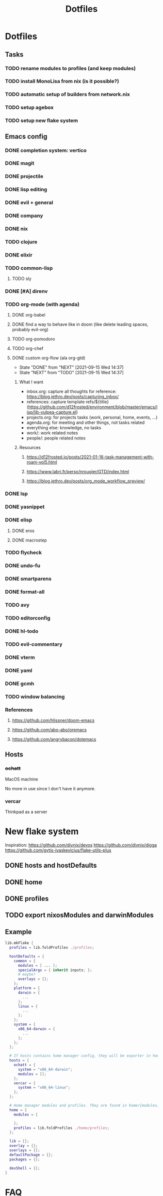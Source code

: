 #+TITLE: Dotfiles

* Dotfiles
** Tasks
*** TODO rename modules to profiles (and keep modules)
*** TODO install MonoLisa from nix (is it possible?)
*** TODO automatic setup of builders from network.nix
*** TODO setup agebox
*** TODO setup new flake system
** Emacs config
*** DONE completion system: vertico
*** DONE magit
*** DONE projectile
*** DONE lisp editing
*** DONE evil + general
*** DONE company
*** DONE nix
*** TODO clojure
*** DONE elixir
*** TODO common-lisp
**** TODO sly
*** DONE [#A] direnv
*** TODO org-mode (with agenda)
**** DONE org-babel
**** DONE find a way to behave like in doom (like delete leading spaces, probably evil-org)
**** TODO org-pomodoro
**** TODO org-chef
**** DONE custom org-flow (ala org-gtd)
- State "DONE"       from "NEXT"       [2021-09-15 Wed 14:37]
- State "NEXT"       from "TODO"       [2021-09-15 Wed 14:37]
***** What I want
- inbox.org: capture all thoughts
  for reference: https://blog.jethro.dev/posts/capturing_inbox/
- references: capture template refs/${title} (https://github.com/d12frosted/environment/blob/master/emacs/lisp/lib-vulpea-capture.el)
- projects.org: for projects tasks (work, personal, home, events, ...)
- agenda.org: for meeting and other things, not tasks related
- everything else: knowledge, no tasks
- work/: work related notes
- people/: people related notes

***** Resources
****** https://d12frosted.io/posts/2021-01-16-task-management-with-roam-vol5.html
****** https://www.labri.fr/perso/nrougier/GTD/index.html
****** https://blog.jethro.dev/posts/org_mode_workflow_preview/
*** DONE lsp
*** DONE yasnippet
*** DONE elisp
**** DONE eros
**** DONE macrostep
*** TODO flycheck
*** DONE undo-fu
*** DONE smartparens
*** DONE format-all
*** TODO avy
*** TODO editorconfig 
*** DONE hl-todo
*** TODO evil-commentary
*** DONE vterm
*** DONE yaml
*** DONE gcmh
*** TODO window balancing
*** References
**** https://github.com/hlissner/doom-emacs
**** https://github.com/abo-abo/oremacs
**** https://github.com/angrybacon/dotemacs
** Hosts
*** +ochatt+
MacOS machine

No more in use since I don't have it anymore.

*** vercar
Thinkpad as a server

* New flake system

Inspiration:
https://github.com/divnix/devos
https://github.com/divnix/digga
https://github.com/gytis-ivaskevicius/flake-utils-plus

** DONE hosts and hostDefaults
** DONE home
** DONE profiles
** TODO export nixosModules and darwinModules

** Example

#+begin_src nix
lib.mkFlake {
  profiles = lib.foldProfiles ./profiles;

  hostDefaults = {
    common = {
      modules = [ ... ];
      specialArgs = { inherit inputs; };
      # maybe?
      overlays = {};
    };
    platform = {
      darwin = {
        ...
      };
      linux = {
        ...
      };
    };
    system = {
      x86_64-darwin = {
        ...
      };
    };
  };

  # If hosts contains home manager config, they will be exporter in homeConfigurations with format `user@host`
  hosts = {
    ochatt = {
      system = "x86_64-darwin";
      modules = [];
    };
    vercar = {
      system = "x86_64-linux";
    };
  };

  # Home manager modules and profiles. They are found in home/{modules,profiles}
  home = {
    modules = {

    };
    profiles = lib.foldProfiles ./home/profiles;
  };

  lib = {};
  overlay = {};
  overlays = {};
  defaultPackage = {};
  packages = {};

  devShell = {};
}
#+end_src

* FAQ
** How do I find my hostNames?

*** TODO Specify a way to create an hostname / have a naming scheme
*** Resources

Site where I find birds: https://ebird.org
Search birds in any language: https://avibase.bsc-eoc.org
How they are translated to codes: https://www.audubonspokane.org/bird-codes

*** Bird List

- https://ebird.org/species/ochatt1 *took*
- https://ebird.org/species/blujay
- https://ebird.org/species/vercar1 *took*
- https://ebird.org/species/bkbkin1/
- https://ebird.org/species/beehum1/
- https://ebird.org/species/brthum/
- https://ebird.org/species/scihum1/
- https://ebird.org/species/swbhum1/
- https://ebird.org/species/vitsta1/
- https://ebird.org/species/bkbwar
- https://ebird.org/species/yehbla
- https://ebird.org/species/orbbun1
